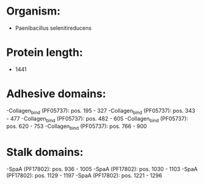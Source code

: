 * Organism:
- Paenibacillus selenitireducens
* Protein length:
- 1441
* Adhesive domains:
-Collagen_bind (PF05737): pos. 195 - 327
-Collagen_bind (PF05737): pos. 343 - 477
-Collagen_bind (PF05737): pos. 482 - 605
-Collagen_bind (PF05737): pos. 620 - 753
-Collagen_bind (PF05737): pos. 766 - 900
* Stalk domains:
-SpaA (PF17802): pos. 936 - 1005
-SpaA (PF17802): pos. 1030 - 1103
-SpaA (PF17802): pos. 1129 - 1197
-SpaA (PF17802): pos. 1221 - 1296

